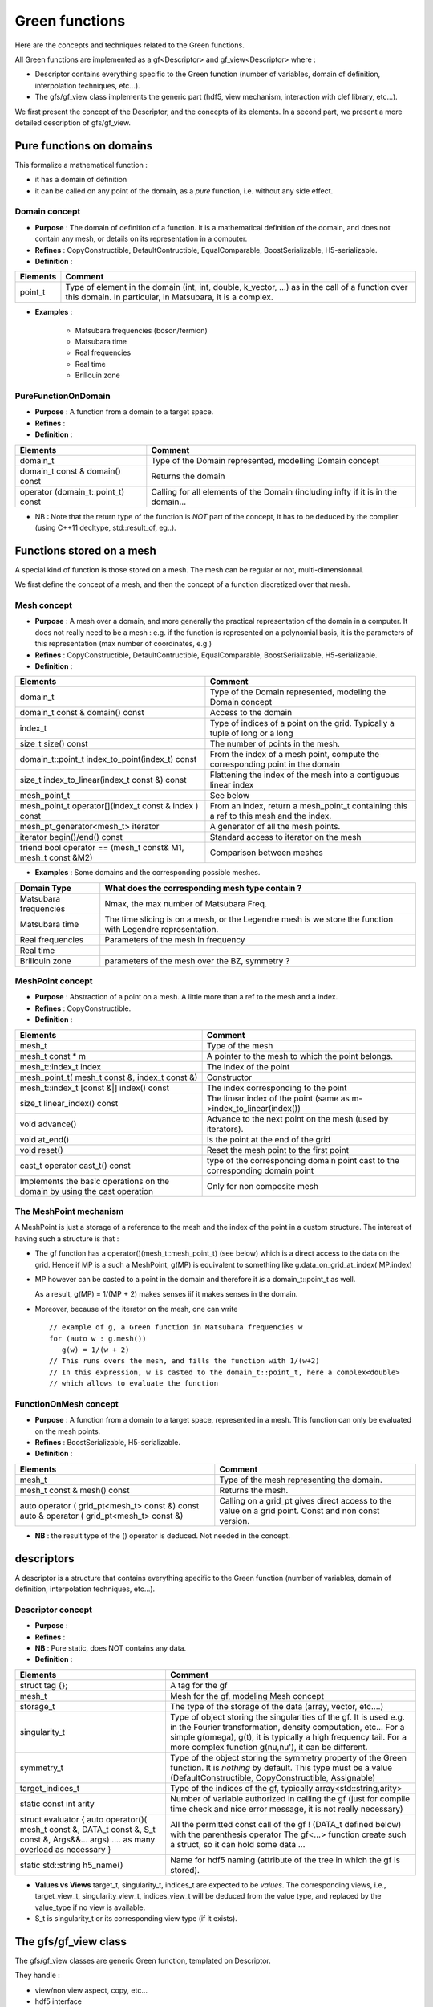 .. highlight:: c

Green functions  
#################

Here are the concepts and techniques related to the Green functions.

All Green functions are implemented as a gf<Descriptor> and gf_view<Descriptor> where : 

* Descriptor contains everything specific to the Green function
  (number of variables, domain of definition, interpolation techniques, etc...).

* The gfs/gf_view class implements the generic part (hdf5, view mechanism, interaction with clef library, etc...).

We first present the concept of the Descriptor, and the concepts of its elements.
In a second part, we present a more detailed description of gfs/gf_view.

Pure functions on domains
==============================

This formalize a mathematical function : 

* it has a domain of definition
* it can be called on any point of the domain, as a *pure* function, i.e. without any side effect.

Domain concept
------------------------------------------------- 

* **Purpose**  : The domain of definition of a function. It is a mathematical definition of the domain,
  and does not contain any mesh, or details on its representation in a computer.

* **Refines** : CopyConstructible, DefaultContructible, EqualComparable, BoostSerializable, H5-serializable.

* **Definition** : 

+----------------------------------------------------------------------------+---------------------------------------------------------------------+
| Elements                                                                   | Comment                                                             |
+============================================================================+=====================================================================+
| point_t                                                                    | Type of element in the domain (int, int, double, k_vector, ...) as  |
|                                                                            | in the call of  a function over this domain. In particular, in      |
|                                                                            | Matsubara, it is a complex.                                         |
+----------------------------------------------------------------------------+---------------------------------------------------------------------+

* **Examples** :
  
   * Matsubara frequencies (boson/fermion)
   * Matsubara time
   * Real frequencies
   * Real time 
   * Brillouin zone


PureFunctionOnDomain 
-----------------------

* **Purpose**  : A function from a domain to a target space. 

* **Refines**   :

* **Definition** : 

+--------------------------------------+----------------------------------------------------------+
| Elements                             | Comment                                                  |
+======================================+==========================================================+
| domain_t                             | Type of the Domain represented, modelling Domain concept |
+--------------------------------------+----------------------------------------------------------+
| domain_t const & domain() const      | Returns the domain                                       |
+--------------------------------------+----------------------------------------------------------+
| operator (domain_t::point_t) const   | Calling for all elements of the Domain (including infty  |
|                                      | if it is in the domain...                                |
+--------------------------------------+----------------------------------------------------------+

* NB : Note that the return type of the function is *NOT* part of the concept, 
  it has to be deduced by the compiler (using C++11 decltype, std::result_of, eg..).

Functions stored on a mesh
================================

A special kind of function is those stored on a mesh.
The mesh can be regular or not, multi-dimensionnal.

We first define the concept of a mesh, and then the concept of a function discretized over that mesh.

Mesh concept
------------------------------------------------- 

* **Purpose**  : A mesh over a domain, and more generally the practical representation of the domain in a computer.
  It does not really need to be a mesh : e.g. if the function is represented on a polynomial basis, 
  it is the parameters of this representation (max number of coordinates, e.g.)

* **Refines** : CopyConstructible, DefaultContructible, EqualComparable, BoostSerializable, H5-serializable.

* **Definition** : 
  
+--------------------------------------------------------------+-------------------------------------------------------------------------------+
| Elements                                                     | Comment                                                                       |
+==============================================================+===============================================================================+
| domain_t                                                     | Type of the Domain represented, modeling the Domain concept                   |
+--------------------------------------------------------------+-------------------------------------------------------------------------------+
| domain_t const & domain() const                              | Access to the domain                                                          |
+--------------------------------------------------------------+-------------------------------------------------------------------------------+
| index_t                                                      | Type of indices of a point on the grid. Typically a tuple of long or a long   |
+--------------------------------------------------------------+-------------------------------------------------------------------------------+
| size_t size() const                                          | The number of points in the mesh.                                             |
+--------------------------------------------------------------+-------------------------------------------------------------------------------+
| domain_t::point_t index_to_point(index_t) const              | From the index of a mesh point, compute the corresponding point in the domain |
+--------------------------------------------------------------+-------------------------------------------------------------------------------+
| size_t index_to_linear(index_t const &) const                | Flattening the index of the mesh into a contiguous linear index               |
+--------------------------------------------------------------+-------------------------------------------------------------------------------+
| mesh_point_t                                                 | See below                                                                     |
+--------------------------------------------------------------+-------------------------------------------------------------------------------+
| mesh_point_t operator[](index_t const & index ) const        | From an index, return a mesh_point_t containing this a ref to this mesh and   |
|                                                              | the index.                                                                    |
+--------------------------------------------------------------+-------------------------------------------------------------------------------+
| mesh_pt_generator<mesh_t> iterator                           | A generator of all the mesh points.                                           |
+--------------------------------------------------------------+-------------------------------------------------------------------------------+
| iterator begin()/end() const                                 | Standard access to iterator on the mesh                                       |
+--------------------------------------------------------------+-------------------------------------------------------------------------------+
| friend bool operator == (mesh_t const& M1, mesh_t const &M2) | Comparison between meshes                                                     |
+--------------------------------------------------------------+-------------------------------------------------------------------------------+


* **Examples** : Some domains and the corresponding possible meshes.

+-----------------------------------------------------+--------------------------------------------------------+
| Domain Type                                         | What does the corresponding mesh type contain ?        |
+=====================================================+========================================================+
| Matsubara frequencies                               | Nmax, the max number of Matsubara Freq.                |
+-----------------------------------------------------+--------------------------------------------------------+
| Matsubara time                                      | The time slicing is on a mesh, or the Legendre mesh is |
|                                                     | we store the function with Legendre representation.    |
+-----------------------------------------------------+--------------------------------------------------------+
| Real frequencies                                    | Parameters of the mesh in frequency                    |
+-----------------------------------------------------+--------------------------------------------------------+
| Real time                                           |                                                        |
+-----------------------------------------------------+--------------------------------------------------------+
| Brillouin zone                                      | parameters of the mesh over the BZ, symmetry ?         |
+-----------------------------------------------------+--------------------------------------------------------+


MeshPoint concept
------------------------------------------------- 

* **Purpose**  : Abstraction of a point on a mesh. A little more than a ref to the mesh and a index.

* **Refines** :  CopyConstructible.

* **Definition** : 

+------------------------------------------------+-----------------------------------------------------------------------------+
| Elements                                       | Comment                                                                     |
+================================================+=============================================================================+
| mesh_t                                         | Type of the mesh                                                            |
+------------------------------------------------+-----------------------------------------------------------------------------+
| mesh_t const * m                               | A pointer to the mesh to which the point belongs.                           |
+------------------------------------------------+-----------------------------------------------------------------------------+
| mesh_t::index_t index                          | The index of the point                                                      |
+------------------------------------------------+-----------------------------------------------------------------------------+
| mesh_point_t( mesh_t const &, index_t const &) | Constructor                                                                 |
+------------------------------------------------+-----------------------------------------------------------------------------+
| mesh_t::index_t [const &|] index() const       | The index corresponding to the point                                        |
+------------------------------------------------+-----------------------------------------------------------------------------+
| size_t linear_index() const                    | The linear index of the point (same as m->index_to_linear(index())          |
+------------------------------------------------+-----------------------------------------------------------------------------+
| void advance()                                 | Advance to the next point on the mesh (used by iterators).                  |
+------------------------------------------------+-----------------------------------------------------------------------------+
| void at_end()                                  | Is the point at the end of the grid                                         |
+------------------------------------------------+-----------------------------------------------------------------------------+
| void reset()                                   | Reset the mesh point to the first point                                     |
+------------------------------------------------+-----------------------------------------------------------------------------+
| cast_t                                         | type of the corresponding domain point                                      |
| operator cast_t() const                        | cast to the corresponding domain point                                      |
+------------------------------------------------+-----------------------------------------------------------------------------+
| Implements the basic operations on the domain  | Only for non composite mesh                                                 |
| by using the cast operation                    |                                                                             |
+------------------------------------------------+-----------------------------------------------------------------------------+

The MeshPoint mechanism
---------------------------

A MeshPoint is just a storage of a reference to the mesh and the index of the point in a custom structure.
The interest of having such a structure is that : 

* The gf function has a operator()(mesh_t::mesh_point_t) (see below) which is a direct access to the data on the grid.
  Hence if MP is a such a MeshPoint, g(MP) is equivalent to something like g.data_on_grid_at_index( MP.index)

* MP however can be casted to a point in the domain and therefore it *is* a domain_t::point_t as well.

  As a result, g(MP) = 1/(MP + 2) makes senses iif it makes senses in the domain.

* Moreover, because of the iterator on the mesh, one can write ::

    // example of g, a Green function in Matsubara frequencies w
    for (auto w : g.mesh()) 
       g(w) = 1/(w + 2)
    // This runs overs the mesh, and fills the function with 1/(w+2)
    // In this expression, w is casted to the domain_t::point_t, here a complex<double>
    // which allows to evaluate the function


FunctionOnMesh concept 
-----------------------------

* **Purpose**  : A function from a domain to a target space, represented in a mesh.
  This function can only be evaluated on the mesh points. 

* **Refines**   : BoostSerializable, H5-serializable.

* **Definition** : 

+--------------------------------------------------+------------------------------------------------------------------------+
| Elements                                         | Comment                                                                |
+==================================================+========================================================================+
| mesh_t                                           | Type of the mesh representing the domain.                              |
+--------------------------------------------------+------------------------------------------------------------------------+
| mesh_t const & mesh() const                      | Returns the mesh.                                                      |
+--------------------------------------------------+------------------------------------------------------------------------+
| auto operator   ( grid_pt<mesh_t> const &) const | Calling on a grid_pt gives direct access to the value on a grid point. |
| auto & operator ( grid_pt<mesh_t> const &)       | Const and non const version.                                           |
+--------------------------------------------------+------------------------------------------------------------------------+

* **NB** : the result type of the () operator is deduced. Not needed in the concept.


descriptors
======================================

A descriptor is a structure that contains  everything specific to the Green function
(number of variables, domain of definition, interpolation techniques, etc...).


Descriptor concept
---------------------------

* **Purpose**  :

* **Refines**   : 
 
* **NB** : Pure static, does NOT contains any data.

* **Definition** : 

+------------------------------------------------------------------------------------+-------------------------------------------------------------------------------+
| Elements                                                                           | Comment                                                                       |
+====================================================================================+===============================================================================+
| struct tag {};                                                                     | A tag for the gf                                                              |
+------------------------------------------------------------------------------------+-------------------------------------------------------------------------------+
| mesh_t                                                                             | Mesh for the gf, modeling Mesh concept                                        |
+------------------------------------------------------------------------------------+-------------------------------------------------------------------------------+
| storage_t                                                                          | The type of the storage of the data (array, vector, etc....)                  |
+------------------------------------------------------------------------------------+-------------------------------------------------------------------------------+
| singularity_t                                                                      | Type of object storing the singularities of the gf. It is used e.g. in the    |
|                                                                                    | Fourier transformation, density computation, etc... For a simple g(omega),    |
|                                                                                    | g(t), it is typically a high frequency tail. For a more complex function      |
|                                                                                    | g(nu,nu'), it can be different.                                               |
+------------------------------------------------------------------------------------+-------------------------------------------------------------------------------+
| symmetry_t                                                                         | Type of the object storing the symmetry property of the Green function. It is |
|                                                                                    | *nothing* by default. This type must be a value (DefaultConstructible,        |
|                                                                                    | CopyConstructible, Assignable)                                                |
+------------------------------------------------------------------------------------+-------------------------------------------------------------------------------+
| target_indices_t                                                                   | Type of the indices of the gf, typically array<std::string,arity>             |
+------------------------------------------------------------------------------------+-------------------------------------------------------------------------------+
| static const int arity                                                             | Number of variable authorized in calling the gf (just for compile time check  |
|                                                                                    | and nice error message, it is not really necessary)                           |
+------------------------------------------------------------------------------------+-------------------------------------------------------------------------------+
| struct evaluator { auto operator()( mesh_t const &, DATA_t const &, S_t const &,   | All the permitted const call of the gf !  (DATA_t defined below) with the     |
| Args&&... args) .... as many overload as necessary }                               | parenthesis operator The gf<...> function create such a struct, so it can     |
|                                                                                    | hold some data ...                                                            |
+------------------------------------------------------------------------------------+-------------------------------------------------------------------------------+
| static std::string h5_name()                                                       | Name for hdf5 naming (attribute of the tree in which the gf is stored).       |
+------------------------------------------------------------------------------------+-------------------------------------------------------------------------------+

* **Values vs Views**
  target_t, singularity_t, indices_t are expected to be *values*.
  The corresponding views, i.e., target_view_t, singularity_view_t, indices_view_t will be deduced from the value type, and 
  replaced by the value_type if no view is available.

* S_t is singularity_t or its corresponding view type (if it exists).
  

The gfs/gf_view class
======================

The gfs/gf_view classes are generic Green function, templated on Descriptor.

They handle : 

* view/non view aspect, copy, etc...
* hdf5 interface
* clef interface
* the MeshPoint mechanism as explained above.
* perfect forwarding of all other const call of operator() to Descriptor.

Constructors are limited to a minimal number :

* empty one for gf (value semantics).
* copy construction, from gf and gf_view of the same descriptor.
* construction from the data of the GF.

The other custom construction are delegated to make_gf functions::

   gf<Descriptor> make_gf (Descriptor, my_favorite arguments).

We use here the simplest dispatch using the fact that Descriptor is an empty struct, 
so we can dispath the make_gf. Example of use ::

   auto G = make_gf (matsubara_freq(), beta, Fermion, make_shape(2,2));
  


Doxygen documentation
======================

The :doxy:`full C++ documentation<triqs::gfs::gf>` is available here.

